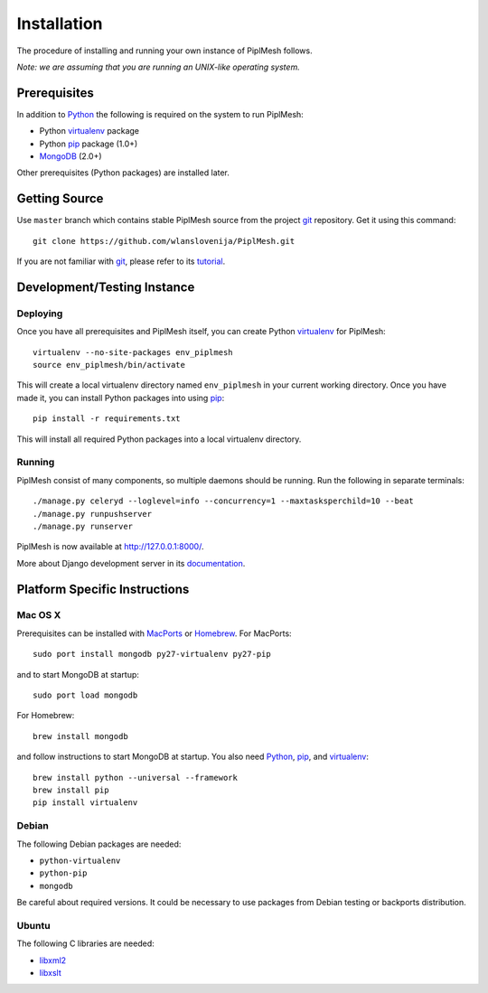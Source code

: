 Installation
============

The procedure of installing and running your own instance of PiplMesh follows.

*Note: we are assuming that you are running an UNIX-like operating system.*

Prerequisites
-------------

In addition to Python_ the following is required on the system to run PiplMesh:

* Python virtualenv_ package
* Python pip_ package (1.0+)
* MongoDB_ (2.0+)

.. _Python: http://python.org/
.. _Django-supported: https://docs.djangoproject.com/en/1.4/ref/databases/
.. _virtualenv: http://pypi.python.org/pypi/virtualenv
.. _pip: http://pypi.python.org/pypi/pip
.. _MongoDB: http://www.mongodb.org/

Other prerequisites (Python packages) are installed later.

Getting Source
--------------

Use ``master`` branch which contains stable PiplMesh source from the project
git_ repository. Get it using this command::

    git clone https://github.com/wlanslovenija/PiplMesh.git

If you are not familiar with git_, please refer to its tutorial_.

.. _git: http://git-scm.com/
.. _tutorial: http://schacon.github.com/git/gittutorial.html

Development/Testing Instance
----------------------------

Deploying
^^^^^^^^^
	
Once you have all prerequisites and PiplMesh itself, you can create Python
virtualenv_ for PiplMesh::

    virtualenv --no-site-packages env_piplmesh
    source env_piplmesh/bin/activate

This will create a local virtualenv directory named ``env_piplmesh`` in your
current working directory. Once you have made it, you can install Python
packages into using pip_::

    pip install -r requirements.txt

This will install all required Python packages into a local virtualenv
directory.

Running
^^^^^^^

PiplMesh consist of many components, so multiple daemons should be running. Run
the following in separate terminals::

    ./manage.py celeryd --loglevel=info --concurrency=1 --maxtasksperchild=10 --beat
    ./manage.py runpushserver
    ./manage.py runserver

PiplMesh is now available at http://127.0.0.1:8000/.

More about Django development server in its `documentation`_.

.. _documentation: https://docs.djangoproject.com/en/1.4/intro/tutorial01/#the-development-server

Platform Specific Instructions
------------------------------

Mac OS X
^^^^^^^^

Prerequisites can be installed with MacPorts_ or Homebrew_. For MacPorts::

    sudo port install mongodb py27-virtualenv py27-pip

and to start MongoDB at startup::

    sudo port load mongodb

For Homebrew::

    brew install mongodb

and follow instructions to start MongoDB at startup. You also need Python_,
pip_, and virtualenv_::

    brew install python --universal --framework
    brew install pip
    pip install virtualenv

.. _MacPorts: http://www.macports.org/
.. _Homebrew: http://mxcl.github.com/homebrew/

Debian
^^^^^^

The following Debian packages are needed:

* ``python-virtualenv``
* ``python-pip``
* ``mongodb``

Be careful about required versions. It could be necessary to use packages from
Debian testing or backports distribution.

Ubuntu
^^^^^^

The following C libraries are needed:

* libxml2_
* libxslt_

.. _libxml2: http://www.xmlsoft.org/downloads.html
.. _libxslt: http://xmlsoft.org/XSLT/downloads.html
